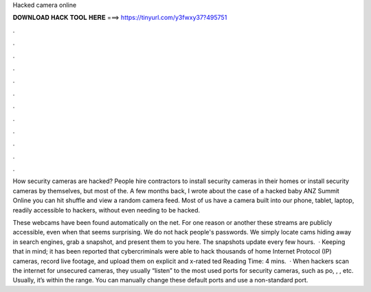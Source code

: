 Hacked camera online



𝐃𝐎𝐖𝐍𝐋𝐎𝐀𝐃 𝐇𝐀𝐂𝐊 𝐓𝐎𝐎𝐋 𝐇𝐄𝐑𝐄 ===> https://tinyurl.com/y3fwxy37?495751



.



.



.



.



.



.



.



.



.



.



.



.

How security cameras are hacked? People hire contractors to install security cameras in their homes or install security cameras by themselves, but most of the. A few months back, I wrote about the case of a hacked baby ANZ Summit Online you can hit shuffle and view a random camera feed. Most of us have a camera built into our phone, tablet, laptop, readily accessible to hackers, without even needing to be hacked.

These webcams have been found automatically on the net. For one reason or another these streams are publicly accessible, even when that seems surprising. We do not hack people's passwords. We simply locate cams hiding away in search engines, grab a snapshot, and present them to you here. The snapshots update every few hours.  · Keeping that in mind; it has been reported that cybercriminals were able to hack thousands of home Internet Protocol (IP) cameras, record live footage, and upload them on explicit and x-rated ted Reading Time: 4 mins.  · When hackers scan the internet for unsecured cameras, they usually “listen” to the most used ports for security cameras, such as po, , , etc. Usually, it’s within the range. You can manually change these default ports and use a non-standard port.
